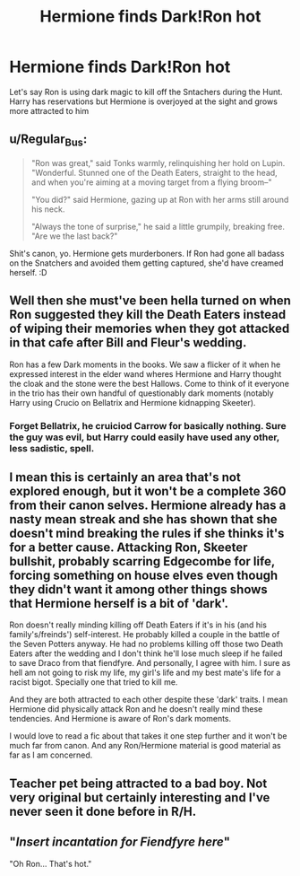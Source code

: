 #+TITLE: Hermione finds Dark!Ron hot

* Hermione finds Dark!Ron hot
:PROPERTIES:
:Author: Bleepbloopbotz2
:Score: 4
:DateUnix: 1567541497.0
:DateShort: 2019-Sep-04
:FlairText: Prompt
:END:
Let's say Ron is using dark magic to kill off the Sntachers during the Hunt. Harry has reservations but Hermione is overjoyed at the sight and grows more attracted to him


** u/Regular_Bus:
#+begin_quote
  "Ron was great," said Tonks warmly, relinquishing her hold on Lupin. "Wonderful. Stunned one of the Death Eaters, straight to the head, and when you're aiming at a moving target from a flying broom--"

  "You did?" said Hermione, gazing up at Ron with her arms still around his neck.

  "Always the tone of surprise," he said a little grumpily, breaking free. "Are we the last back?"
#+end_quote

Shit's canon, yo. Hermione gets murderboners. If Ron had gone all badass on the Snatchers and avoided them getting captured, she'd have creamed herself. :D
:PROPERTIES:
:Author: Regular_Bus
:Score: 31
:DateUnix: 1567543834.0
:DateShort: 2019-Sep-04
:END:


** Well then she must've been hella turned on when Ron suggested they kill the Death Eaters instead of wiping their memories when they got attacked in that cafe after Bill and Fleur's wedding.

Ron has a few Dark moments in the books. We saw a flicker of it when he expressed interest in the elder wand wheres Hermione and Harry thought the cloak and the stone were the best Hallows. Come to think of it everyone in the trio has their own handful of questionably dark moments (notably Harry using Crucio on Bellatrix and Hermione kidnapping Skeeter).
:PROPERTIES:
:Author: xfireofthephoenix
:Score: 12
:DateUnix: 1567547001.0
:DateShort: 2019-Sep-04
:END:

*** Forget Bellatrix, he cruiciod Carrow for basically nothing. Sure the guy was evil, but Harry could easily have used any other, less sadistic, spell.
:PROPERTIES:
:Author: Electric999999
:Score: 2
:DateUnix: 1567571334.0
:DateShort: 2019-Sep-04
:END:


** I mean this is certainly an area that's not explored enough, but it won't be a complete 360 from their canon selves. Hermione already has a nasty mean streak and she has shown that she doesn't mind breaking the rules if she thinks it's for a better cause. Attacking Ron, Skeeter bullshit, probably scarring Edgecombe for life, forcing something on house elves even though they didn't want it among other things shows that Hermione herself is a bit of 'dark'.

Ron doesn't really minding killing off Death Eaters if it's in his (and his family's/freinds') self-interest. He probably killed a couple in the battle of the Seven Potters anyway. He had no problems killing off those two Death Eaters after the wedding and I don't think he'll lose much sleep if he failed to save Draco from that fiendfyre. And personally, I agree with him. I sure as hell am not going to risk my life, my girl's life and my best mate's life for a racist bigot. Specially one that tried to kill me.

And they are both attracted to each other despite these 'dark' traits. I mean Hermione did physically attack Ron and he doesn't really mind these tendencies. And Hermione is aware of Ron's dark moments.

I would love to read a fic about that takes it one step further and it won't be much far from canon. And any Ron/Hermione material is good material as far as I am concerned.
:PROPERTIES:
:Author: Percy_Jackson_AOG
:Score: 9
:DateUnix: 1567549061.0
:DateShort: 2019-Sep-04
:END:


** Teacher pet being attracted to a bad boy. Not very original but certainly interesting and I've never seen it done before in R/H.
:PROPERTIES:
:Author: wghof
:Score: 5
:DateUnix: 1567542064.0
:DateShort: 2019-Sep-04
:END:


** "/Insert incantation for Fiendfyre here/"

"Oh Ron... That's hot."
:PROPERTIES:
:Score: 3
:DateUnix: 1567565539.0
:DateShort: 2019-Sep-04
:END:
